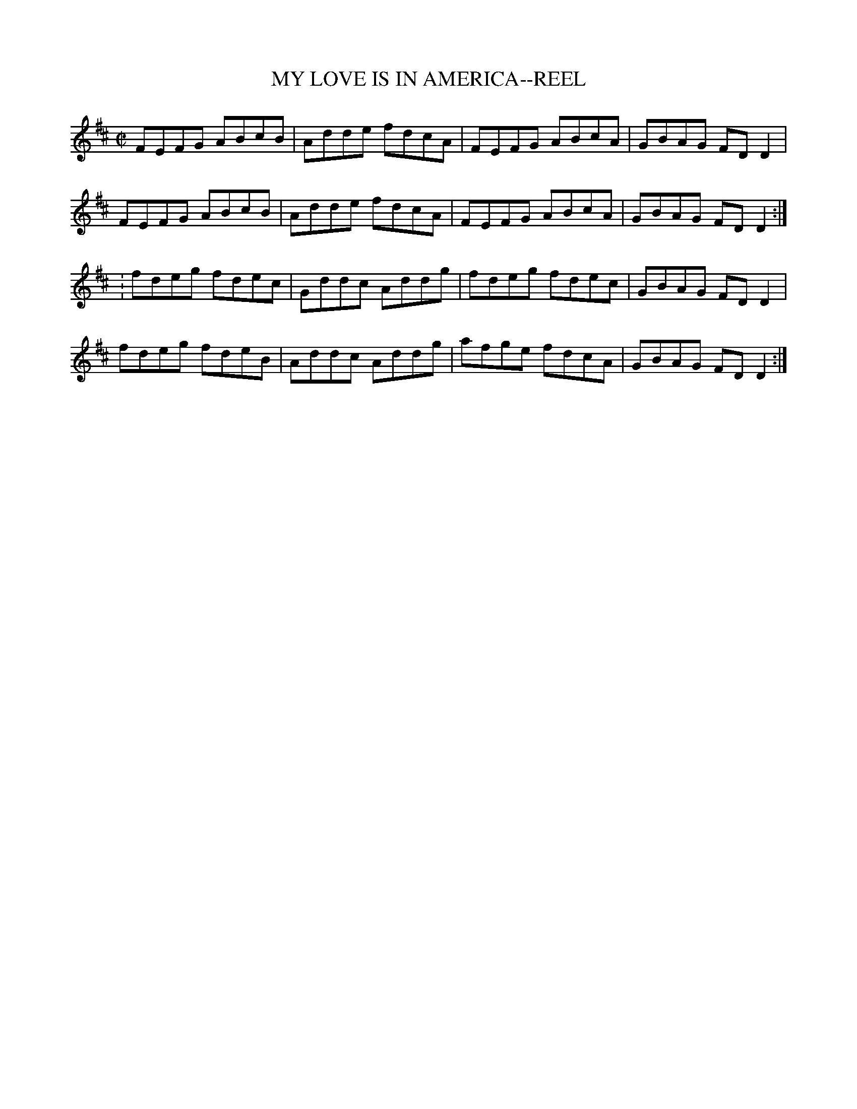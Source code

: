 X:1
T:MY LOVE IS IN AMERICA--REEL
M:C|
L:1/8
R:reel
B:Ryan's Mammoth Collection of Fiddle Tunes
Z:Contributed 20000424174844 by John Chambers jchambers:casc.com
K:D
 VFEFG ABcB | Adde fdcA | FEFG ABcA | GBAG FDD2 |
 FEFG ABcB | Adde fdcA | FEFG ABcA | GBAG FDD2 :|
: fdeg fdec | Gddc Addg | fdeg fdec | GBAG FDD2 |
 fdeg fdeB | Addc Addg | afge fdcA | GBAG FDD2 :|
